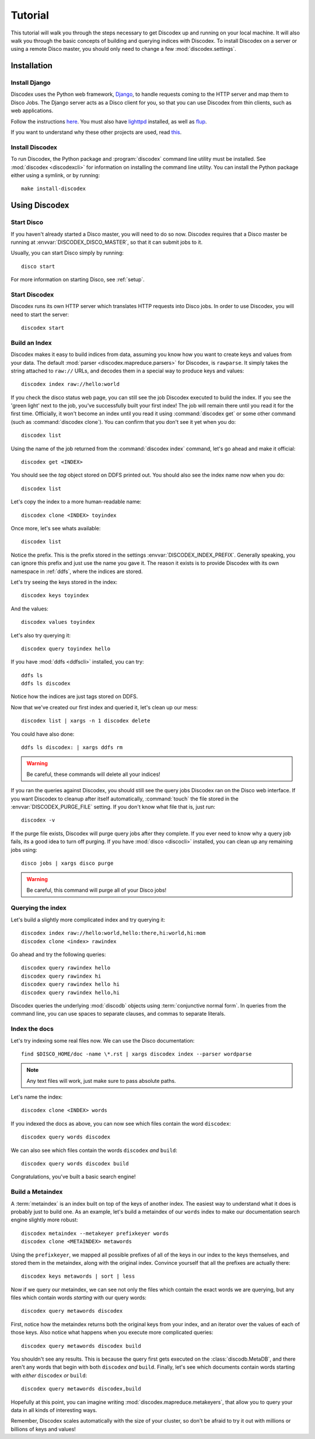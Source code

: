 Tutorial
========

This tutorial will walk you through the steps necessary to get Discodex
up and running on your local machine.
It will also walk you through the basic concepts of building and querying
indices with Discodex.
To install Discodex on a server or using a remote Disco master, you should
only need to change a few :mod:`discodex.settings`.

Installation
''''''''''''

Install Django
--------------

Discodex uses the Python web framework, `Django`_,
to handle requests coming to the HTTP server and map them to Disco Jobs.
The Django server acts as a Disco client for you,
so that you can use Discodex from thin clients, such as web applications.

Follow the instructions `here <http://docs.djangoproject.com/en/1.2/intro/install/#install-django>`_.
You must also have `lighttpd <http://www.lighttpd.net/download/>`_ installed,
as well as `flup <http://trac.saddi.com/flup>`_.

If you want to understand why these other projects are used,
read `this <http://docs.djangoproject.com/en/dev/howto/deployment/fastcgi/>`_.

.. _Django: http://www.djangoproject.com

Install Discodex
----------------

To run Discodex, the Python package and :program:`discodex` command line utility must be installed.
See :mod:`discodex <discodexcli>` for information on installing the command line utility.
You can install the Python package either using a symlink, or by running::

        make install-discodex

Using Discodex
''''''''''''''

Start Disco
-----------

If you haven't already started a Disco master, you will need to do so now.
Discodex requires that a Disco master be running at :envvar:`DISCODEX_DISCO_MASTER`,
so that it can submit jobs to it.

Usually, you can start Disco simply by running::

        disco start

For more information on starting Disco, see :ref:`setup`.

Start Discodex
--------------

Discodex runs its own HTTP server which translates HTTP requests into
Disco jobs.
In order to use Discodex, you will need to start the server::

         discodex start

Build an Index
--------------

Discodex makes it easy to build indices from data, assuming you know how you
want to create keys and values from your data.
The default :mod:`parser <discodex.mapreduce.parsers>` for Discodex,
is ``rawparse``.
It simply takes the string attached to ``raw://`` URLs, and decodes them in
a special way to produce keys and values::

        discodex index raw://hello:world

If you check the disco status web page, you can still see the job Discodex
executed to build the index.
If you see the 'green light' next to the job, you've successfully built
your first index!
The job will remain there until you read it for the first time.
Officially, it won't become an index until you read it using
:command:`discodex get` or some other command (such as :command:`discodex clone`).
You can confirm that you don't see it yet when you do::

        discodex list

Using the name of the job returned from the :command:`discodex index` command,
let's go ahead and make it official::

        discodex get <INDEX>

You should see the `tag` object stored on DDFS printed out.
You should also see the index name now when you do::

        discodex list

Let's copy the index to a more human-readable name::

        discodex clone <INDEX> toyindex

Once more, let's see whats available::

        discodex list

Notice the prefix.
This is the prefix stored in the settings :envvar:`DISCODEX_INDEX_PREFIX`.
Generally speaking, you can ignore this prefix and just use the name you gave it.
The reason it exists is to provide Discodex with its own namespace in :ref:`ddfs`, where the indices are stored.

Let's try seeing the keys stored in the index::

        discodex keys toyindex

And the values::

        discodex values toyindex

Let's also try querying it::

        discodex query toyindex hello

If you have :mod:`ddfs <ddfscli>` installed, you can try::

        ddfs ls
        ddfs ls discodex

Notice how the indices are just tags stored on DDFS.

Now that we've created our first index and queried it, let's clean up our mess::

        discodex list | xargs -n 1 discodex delete

You could have also done::

        ddfs ls discodex: | xargs ddfs rm

.. warning:: Be careful, these commands will delete all your indices!

If you ran the queries against Discodex,
you should still see the query jobs Discodex ran on the Disco web interface.
If you want Discodex to cleanup after itself automatically,
:command:`touch` the file stored in the :envvar:`DISCODEX_PURGE_FILE` setting.
If you don't know what file that is, just run::

        discodex -v

If the purge file exists, Discodex will purge query jobs after they complete.
If you ever need to know why a query job fails,
its a good idea to turn off purging.
If you have :mod:`disco <discocli>` installed,
you can clean up any remaining jobs using::

        disco jobs | xargs disco purge

.. warning:: Be careful, this command will purge all of your Disco jobs!

Querying the index
------------------

Let's build a slightly more complicated index and try querying it::

        discodex index raw://hello:world,hello:there,hi:world,hi:mom
        discodex clone <index> rawindex

Go ahead and try the following queries::

        discodex query rawindex hello
        discodex query rawindex hi
        discodex query rawindex hello hi
        discodex query rawindex hello,hi

Discodex queries the underlying :mod:`discodb` objects using
:term:`conjunctive normal form`.
In queries from the command line, you can use spaces to separate clauses,
and commas to separate literals.

Index the docs
--------------

Let's try indexing some real files now.
We can use the Disco documentation::

        find $DISCO_HOME/doc -name \*.rst | xargs discodex index --parser wordparse

.. note:: Any text files will work, just make sure to pass absolute paths.

Let's name the index::

        discodex clone <INDEX> words

If you indexed the docs as above,
you can now see which files contain the word ``discodex``::

        discodex query words discodex

We can also see which files contain the words ``discodex`` *and* ``build``::

        discodex query words discodex build

Congratulations, you've built a basic search engine!

Build a Metaindex
-----------------

A :term:`metaindex` is an index built on top of the keys of another index.
The easiest way to understand what it does is probably just to build one.
As an example, let's build a metaindex of our ``words`` index to
make our documentation search engine slightly more robust::

        discodex metaindex --metakeyer prefixkeyer words
        discodex clone <METAINDEX> metawords

Using the ``prefixkeyer``, we mapped all possible prefixes of all of the keys
in our index to the keys themselves, and stored them in the metaindex,
along with the original index.
Convince yourself that all the prefixes are actually there::

        discodex keys metawords | sort | less

Now if we query our metaindex,
we can see not only the files which contain the exact words we are querying,
but any files which contain words *starting* with our query words::

        discodex query metawords discodex

First, notice how the metaindex returns both the original keys from your index,
and an iterator over the values of each of those keys.
Also notice what happens when you execute more complicated queries::

        discodex query metawords discodex build

You shouldn't see any results.
This is because the query first gets executed on the :class:`discodb.MetaDB`,
and there aren't any words that begin with both ``discodex`` *and* ``build``.
Finally, let's see which documents contain words starting with *either*
``discodex`` *or* ``build``::

        discodex query metawords discodex,build

Hopefully at this point, you can imagine writing
:mod:`discodex.mapreduce.metakeyers`, that allow you to query your data in
all kinds of interesting ways.

Remember, Discodex scales automatically with the size of your cluster,
so don't be afraid to try it out with millions or billions of keys and values!

.. todo::

        What's Next?

        Using Discodex from Disco Jobs

        explain e.g. inputs with ``discodb://`` scheme

        Advanced Querying Using Filters

        query filters not covered yet
